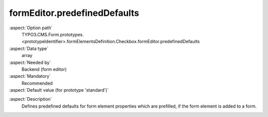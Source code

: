 formEditor.predefinedDefaults
-----------------------------

:aspect:`Option path`
      TYPO3.CMS.Form.prototypes.<prototypeIdentifier>.formElementsDefinition.Checkbox.formEditor.predefinedDefaults

:aspect:`Data type`
      array

:aspect:`Needed by`
      Backend (form editor)

:aspect:`Mandatory`
      Recommended

:aspect:`Default value (for prototype 'standard')`
      .. code-block:: yaml
         :linenos:
         :emphasize-lines: 3

         Checkbox:
           formEditor:
             predefinedDefaults: {  }

.. :aspect:`Good to know`
      ToDo

:aspect:`Description`
      Defines predefined defaults for form element properties which are prefilled, if the form element is added to a form.